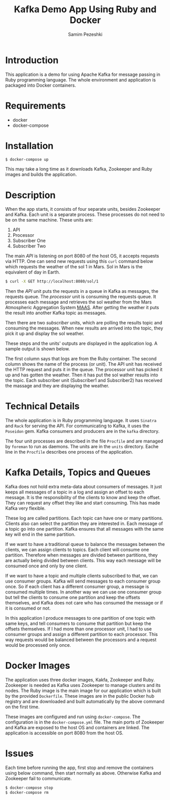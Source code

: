#+LATEX_CLASS: assignment
#+OPTIONS: toc:nil
#+TITLE: Kafka Demo App Using Ruby and Docker
#+AUTHOR: Samim Pezeshki

* Introduction
This application is a demo for using Apache Kafka for message passing in Ruby programming language. 
The whole environment and application is packaged into Docker containers.
* Requirements
- docker
- docker-compose
* Installation
#+BEGIN_SRC sh
$ docker-compose up
#+END_SRC

This may take a long time as it downloads Kafka, Zookeeper and Ruby images and builds the application.

* Description
When the app starts, it consists of four separate units, besides Zookeeper and Kafka. Each unit is a 
separate process. These processes do not need to be on the same machine. These units are:
1. API
2. Processor
3. Subscriber One
4. Subscriber Two

The main /API/ is listening on port 8080 of the host OS, it accepts requests via HTTP. One can
send new requests using this =curl= command below which requests the weather of the sol 1 in Mars. Sol in Mars is the equivalent of day in Earth.

#+BEGIN_SRC sh
$ curl -X GET http://localhost:8080/sol/1
#+END_SRC

Then the /API/ unit puts the requests in a queue in Kafka as messages, the requests queue.
The /processor/ unit is consuming the requests queue. It processes each message and 
retrieves the sol weather from the Mars Atmospheric Aggregation System [[http://marsweather.ingenology.com][MAAS]]. After getting the
weather it puts the result into another Kafka topic as messages.

Then there are two /subscriber/ units, which are polling the results topic and
consuming the messages. When new results are arrived into the topic, they pick it up and 
display the sol weather.

These steps and the units' outputs are displayed in the application log. A sample output is shown below.

[[./screenshot.png]]

The first column says that logs are from the Ruby container. The second column shows
the name of the process (or unit). The API unit has received the HTTP request and puts it in the queue. The processor
unit has picked it up and has gotten the weather. Then it has put the sol wather results into the topic. Each subscriber unit (Subscriber1 and Subscriber2) has received the massage and they are displaying the weather.

* Technical Details
The whole application is in Ruby programming language. It uses =Sinatra= and =Rack= for serving the API.
For communicating to Kafka, it uses the =Poseidon= gem. Kafka consumers and producers are in the =kafka= directory.

The four unit processes are described in the file =Procfile= and are managed by =foreman= to run as daemons. The units are in the
=units= directory. Eache line in the =Procfile= describes one process of the application.

* Kafka Details, Topics and Queues

Kafka does not hold extra meta-data about consumers of messages. It just keeps all messages of a topic in a log and
assign an offset to each message. It is the responsibility of the clients to know and keep the offset. They can
request any offset they like and start consuming. This has made Kafka very flexible.

These log are called partitions. Each topic can have one or many partitions. Clients also can select the
partition they are interested in. Each message of a topic go into one partition. Kafka ensures that all messages
with the same key will end in the same partition.

If we want to have a traditional queue to balance the messages between the clients, we can assign clients to 
topics. Each client will consume one partition. Therefore when messages are divided between partitions, they are
actually being divided between clients. This way each message will be consumed once and only by one client.

If we want to have a topic and multiple clients subscribed to that, we can use consumer groups. Kafka will send messages to each consumer group once. So if each client has a different consumer group, a message is consumed multiple times. In another way we can use one consumer group but tell the clients to consume one partition and keep the offsets 
themselves, and Kafka does not care who has consumed the message or if it is consumed or not.

In this application I produce messages to one partition of one topic with same keys, and tell consumers to
consume that partition but keep the offsets themselves. If I had more than one processor unit, I had
to use consumer groups and assign a different partition to each processor. This way requests would be balanced between the processors and a request would be processed only once.

* Docker Images
The application uses three docker images, Kakfa, Zookeeper and Ruby. Zookeeper is needed as 
Kafka uses Zookeeper to manage clusters and its nodes. The Ruby image is the main image
for our application which is built by the provided =Dockerfile=. These images are in the public Docker hub registry
and are downloaded and built automatically by the above command on the first time.

These images are configured and run using =docker-compose=. The configuration is in the =docker-compose.yml= file.
The main ports of Zookeeper and Kafka are exposed to the host OS and containers are linked. The application is accessible on port 8080 from the host OS.

* Issues
Each time before running the app, first stop and remove the containers using below command, then start normally as above. Otherwise Kafka and Zookeeper fail to communicate.

#+BEGIN_SRC sh
$ docker-compose stop
$ docker-compose rm
#+END_SRC
